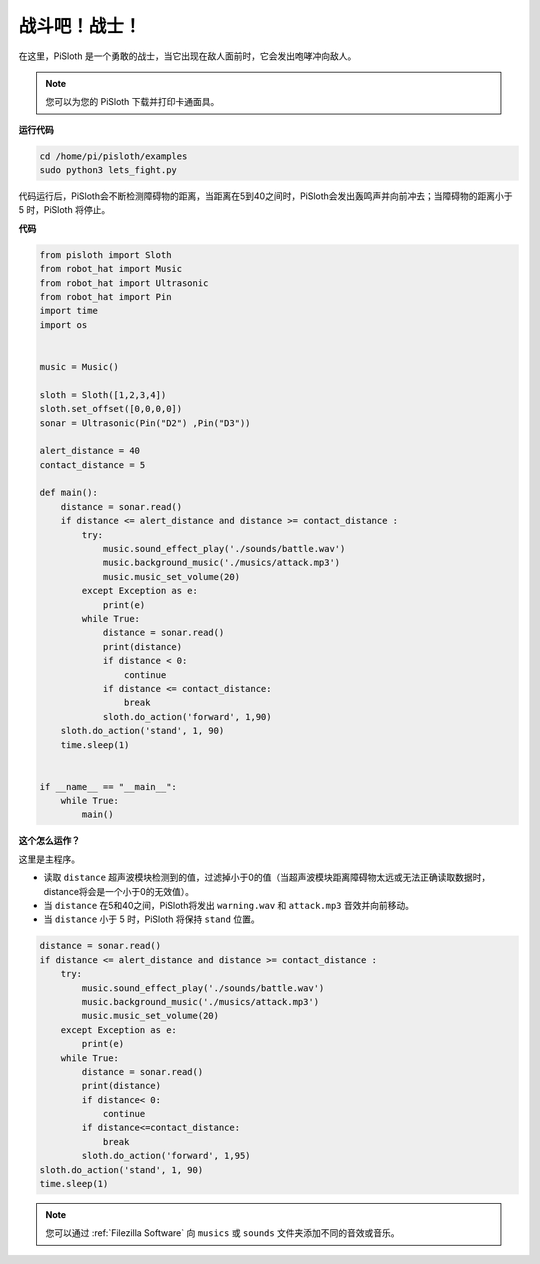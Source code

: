 战斗吧！战士！
=======================

在这里，PiSloth 是一个勇敢的战士，当它出现在敌人面前时，它会发出咆哮冲向敌人。

.. image:: ezblock/media/warrir.jpg
  :width: 400
  :align: center

.. note::

    您可以为您的 PiSloth 下载并打印卡通面具。
    
    .. `PDF Cartoon Mask <https://github.com/sunfounder/sf-pdf/tree/master/prop_card/cartoon_mask>`_ for your PiSloth.

**运行代码**

.. raw:: html

    <run></run>

.. code-block::

    cd /home/pi/pisloth/examples
    sudo python3 lets_fight.py

代码运行后，PiSloth会不断检测障碍物的距离，当距离在5到40之间时，PiSloth会发出轰鸣声并向前冲去；当障碍物的距离小于 5 时，PiSloth 将停止。



**代码**

.. .. note::
..     You can **Modify/Reset/Copy/Run/Stop** the code below. But before that, you need to go to  source code path like ``pisloth\examples``. After modifying the code, you can run it directly to see the effect.

.. raw:: html

    <run></run>

.. code-block:: python


    from pisloth import Sloth
    from robot_hat import Music
    from robot_hat import Ultrasonic
    from robot_hat import Pin
    import time
    import os


    music = Music()

    sloth = Sloth([1,2,3,4])
    sloth.set_offset([0,0,0,0])
    sonar = Ultrasonic(Pin("D2") ,Pin("D3"))

    alert_distance = 40
    contact_distance = 5

    def main():
        distance = sonar.read()
        if distance <= alert_distance and distance >= contact_distance :
            try:
                music.sound_effect_play('./sounds/battle.wav')
                music.background_music('./musics/attack.mp3')
                music.music_set_volume(20)
            except Exception as e:
                print(e)
            while True:
                distance = sonar.read()
                print(distance)
                if distance < 0:
                    continue
                if distance <= contact_distance:
                    break
                sloth.do_action('forward', 1,90)
        sloth.do_action('stand', 1, 90)
        time.sleep(1)


    if __name__ == "__main__":
        while True:
            main()



**这个怎么运作？**

这里是主程序。

* 读取 ``distance`` 超声波模块检测到的值，过滤掉小于0的值（当超声波模块距离障碍物太远或无法正确读取数据时， distance将会是一个小于0的无效值）。
* 当 ``distance`` 在5和40之间，PiSloth将发出 ``warning.wav`` 和 ``attack.mp3`` 音效并向前移动。
* 当 ``distance`` 小于 5 时，PiSloth 将保持 ``stand`` 位置。


.. code-block:: python

    distance = sonar.read()
    if distance <= alert_distance and distance >= contact_distance :
        try:
            music.sound_effect_play('./sounds/battle.wav')
            music.background_music('./musics/attack.mp3')
            music.music_set_volume(20)
        except Exception as e:
            print(e)
        while True:
            distance = sonar.read()
            print(distance)
            if distance< 0:
                continue
            if distance<=contact_distance:
                break
            sloth.do_action('forward', 1,95)
    sloth.do_action('stand', 1, 90)
    time.sleep(1)


.. note::
    
    您可以通过 :ref:`Filezilla Software` 向 ``musics`` 或 ``sounds`` 文件夹添加不同的音效或音乐。
